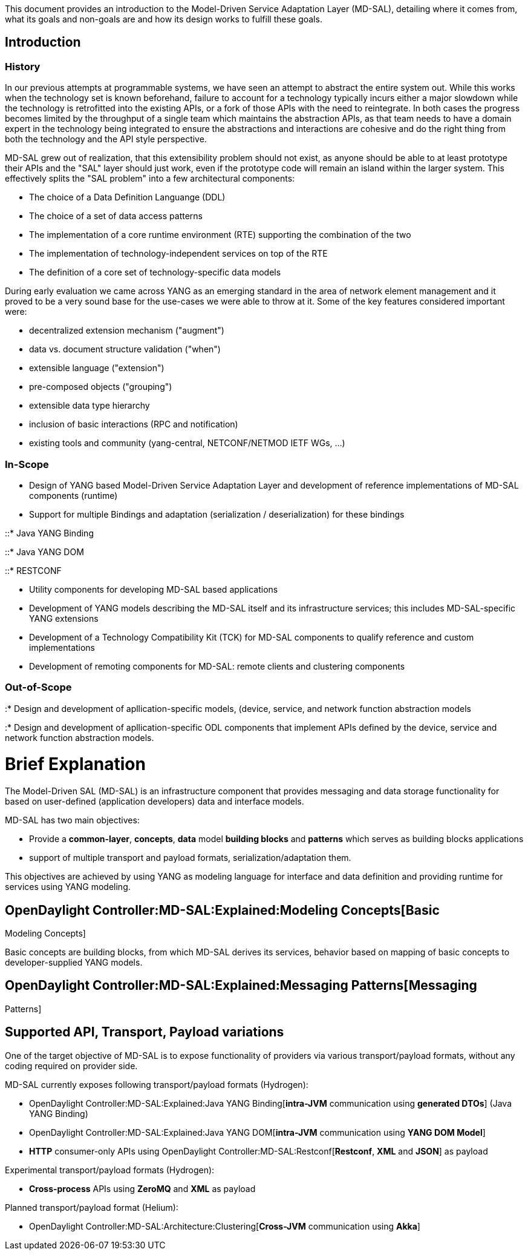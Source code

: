 This document provides an introduction to the Model-Driven Service
Adaptation Layer (MD-SAL), detailing where it comes from, what its goals
and non-goals are and how its design works to fulfill these goals.

[[introduction]]
== Introduction

[[history]]
=== History

In our previous attempts at programmable systems, we have seen an
attempt to abstract the entire system out. While this works when the
technology set is known beforehand, failure to account for a technology
typically incurs either a major slowdown while the technology is
retrofitted into the existing APIs, or a fork of those APIs with the
need to reintegrate. In both cases the progress becomes limited by the
throughput of a single team which maintains the abstraction APIs, as
that team needs to have a domain expert in the technology being
integrated to ensure the abstractions and interactions are cohesive and
do the right thing from both the technology and the API style
perspective.

MD-SAL grew out of realization, that this extensibility problem should
not exist, as anyone should be able to at least prototype their APIs and
the "SAL" layer should just work, even if the prototype code will remain
an island within the larger system. This effectively splits the "SAL
problem" into a few architectural components:

* The choice of a Data Definition Languange (DDL)
* The choice of a set of data access patterns
* The implementation of a core runtime environment (RTE) supporting the
combination of the two
* The implementation of technology-independent services on top of the
RTE
* The definition of a core set of technology-specific data models

During early evaluation we came across YANG as an emerging standard in
the area of network element management and it proved to be a very sound
base for the use-cases we were able to throw at it. Some of the key
features considered important were:

* decentralized extension mechanism ("augment")
* data vs. document structure validation ("when")
* extensible language ("extension")
* pre-composed objects ("grouping")
* extensible data type hierarchy
* inclusion of basic interactions (RPC and notification)
* existing tools and community (yang-central, NETCONF/NETMOD IETF WGs,
...)

[[in-scope]]
=== In-Scope

* Design of YANG based Model-Driven Service Adaptation Layer and
development of reference implementations of MD-SAL components (runtime)
* Support for multiple Bindings and adaptation (serialization /
deserialization) for these bindings

::* Java YANG Binding

::* Java YANG DOM

::* RESTCONF

* Utility components for developing MD-SAL based applications
* Development of YANG models describing the MD-SAL itself and its
infrastructure services; this includes MD-SAL-specific YANG extensions
* Development of a Technology Compatibility Kit (TCK) for MD-SAL
components to qualify reference and custom implementations
* Development of remoting components for MD-SAL: remote clients and
clustering components

[[out-of-scope]]
=== Out-of-Scope

:* Design and development of apllication-specific models, (device,
service, and network function abstraction models

:* Design and development of apllication-specific ODL components that
implement APIs defined by the device, service and network function
abstraction models.

[[brief-explanation]]
= Brief Explanation

The Model-Driven SAL (MD-SAL) is an infrastructure component that
provides messaging and data storage functionality for based on
user-defined (application developers) data and interface models.

MD-SAL has two main objectives:

* Provide a *common-layer*, *concepts*, *data* model *building blocks*
and *patterns* which serves as building blocks applications
* support of multiple transport and payload formats,
serialization/adaptation them.

This objectives are achieved by using YANG as modeling language for
interface and data definition and providing runtime for services using
YANG modeling.

[[basic-modeling-concepts]]
== OpenDaylight Controller:MD-SAL:Explained:Modeling Concepts[Basic
Modeling Concepts]

Basic concepts are building blocks, from which MD-SAL derives its
services, behavior based on mapping of basic concepts to
developer-supplied YANG models.

[[messaging-patterns]]
== OpenDaylight Controller:MD-SAL:Explained:Messaging Patterns[Messaging
Patterns]

[[supported-api-transport-payload-variations]]
== Supported API, Transport, Payload variations

One of the target objective of MD-SAL is to expose functionality of
providers via various transport/payload formats, without any coding
required on provider side.

MD-SAL currently exposes following transport/payload formats (Hydrogen):

* OpenDaylight Controller:MD-SAL:Explained:Java YANG Binding[*intra-JVM*
communication using *generated DTOs*] (Java YANG Binding)
* OpenDaylight Controller:MD-SAL:Explained:Java YANG DOM[*intra-JVM*
communication using *YANG DOM Model*]
* *HTTP* consumer-only APIs using
OpenDaylight Controller:MD-SAL:Restconf[*Restconf*, *XML* and *JSON*] as
payload

Experimental transport/payload formats (Hydrogen):

* *Cross-process* APIs using *ZeroMQ* and *XML* as payload

Planned transport/payload format (Helium):

* OpenDaylight Controller:MD-SAL:Architecture:Clustering[*Cross-JVM*
communication using *Akka*]

